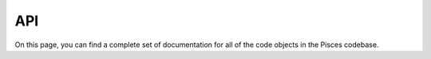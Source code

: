 .. _api:

API
===

On this page, you can find a complete set of documentation for all of the code objects in the Pisces codebase.

.. autosummary::
    :toctree: _as_gen
    :recursive:
    :template: module.rst

    pisces.utilities
    pisces.geometry
    pisces.profiles
    pisces.io
    pisces.models